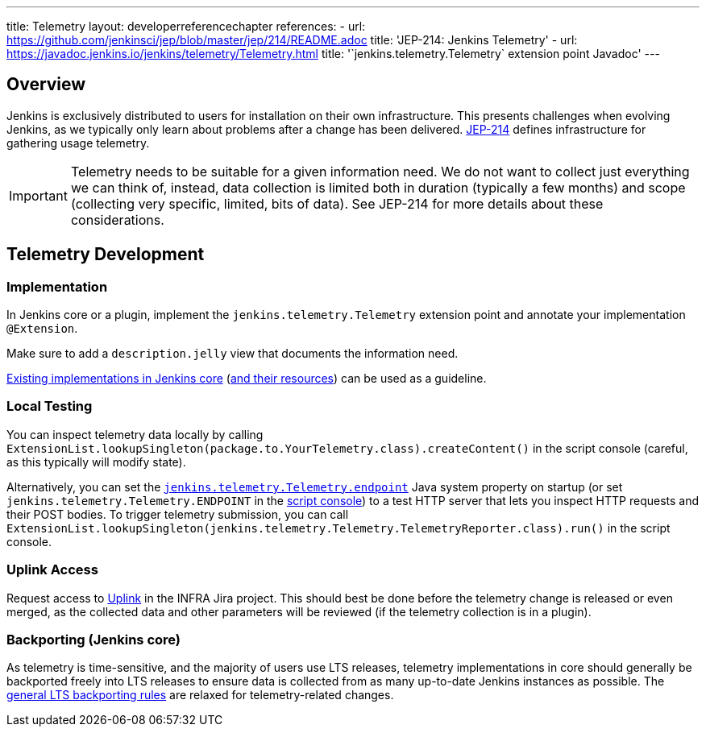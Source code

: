 ---
title: Telemetry
layout: developerreferencechapter
references:
- url: https://github.com/jenkinsci/jep/blob/master/jep/214/README.adoc
  title: 'JEP-214: Jenkins Telemetry'
- url: https://javadoc.jenkins.io/jenkins/telemetry/Telemetry.html
  title: '`jenkins.telemetry.Telemetry` extension point Javadoc'
---

== Overview

Jenkins is exclusively distributed to users for installation on their own infrastructure.
This presents challenges when evolving Jenkins, as we typically only learn about problems after a change has been delivered.
https://github.com/jenkinsci/jep/blob/master/jep/214/README.adoc[JEP-214] defines infrastructure for gathering usage telemetry.

IMPORTANT: Telemetry needs to be suitable for a given information need.
We do not want to collect just everything we can think of, instead, data collection is limited both in duration (typically a few months) and scope (collecting very specific, limited, bits of data).
See JEP-214 for more details about these considerations.

== Telemetry Development

=== Implementation

In Jenkins core or a plugin, implement the `jenkins.telemetry.Telemetry` extension point and annotate your implementation `@Extension`.

Make sure to add a `description.jelly` view that documents the information need.

https://github.com/jenkinsci/jenkins/tree/master/core/src/main/java/jenkins/telemetry/impl[Existing implementations in Jenkins core] (https://github.com/jenkinsci/jenkins/tree/master/core/src/main/resources/jenkins/telemetry/impl[and their resources]) can be used as a guideline.

=== Local Testing

You can inspect telemetry data locally by calling `ExtensionList.lookupSingleton(package.to.YourTelemetry.class).createContent()` in the script console (careful, as this typically will modify state).

Alternatively, you can set the link:/doc/book/managing/system-properties/#jenkins-telemetry-telemetry-endpoint[`jenkins.telemetry.Telemetry.endpoint`] Java system property on startup (or set `jenkins.telemetry.Telemetry.ENDPOINT` in the link:/doc/book/managing/script-console/[script console]) to a test HTTP server that lets you inspect HTTP requests and their POST bodies.
To trigger telemetry submission, you can call `ExtensionList.lookupSingleton(jenkins.telemetry.Telemetry.TelemetryReporter.class).run()` in the script console.

=== Uplink Access

Request access to https://uplink.jenkins.io/[Uplink] in the INFRA Jira project.
This should best be done before the telemetry change is released or even merged, as the collected data and other parameters will be reviewed (if the telemetry collection is in a plugin).

=== Backporting (Jenkins core)

As telemetry is time-sensitive, and the majority of users use LTS releases, telemetry implementations in core should generally be backported freely into LTS releases to ensure data is collected from as many up-to-date Jenkins instances as possible.
The link:/download/lts/#backporting-process[general LTS backporting rules] are relaxed for telemetry-related changes.
